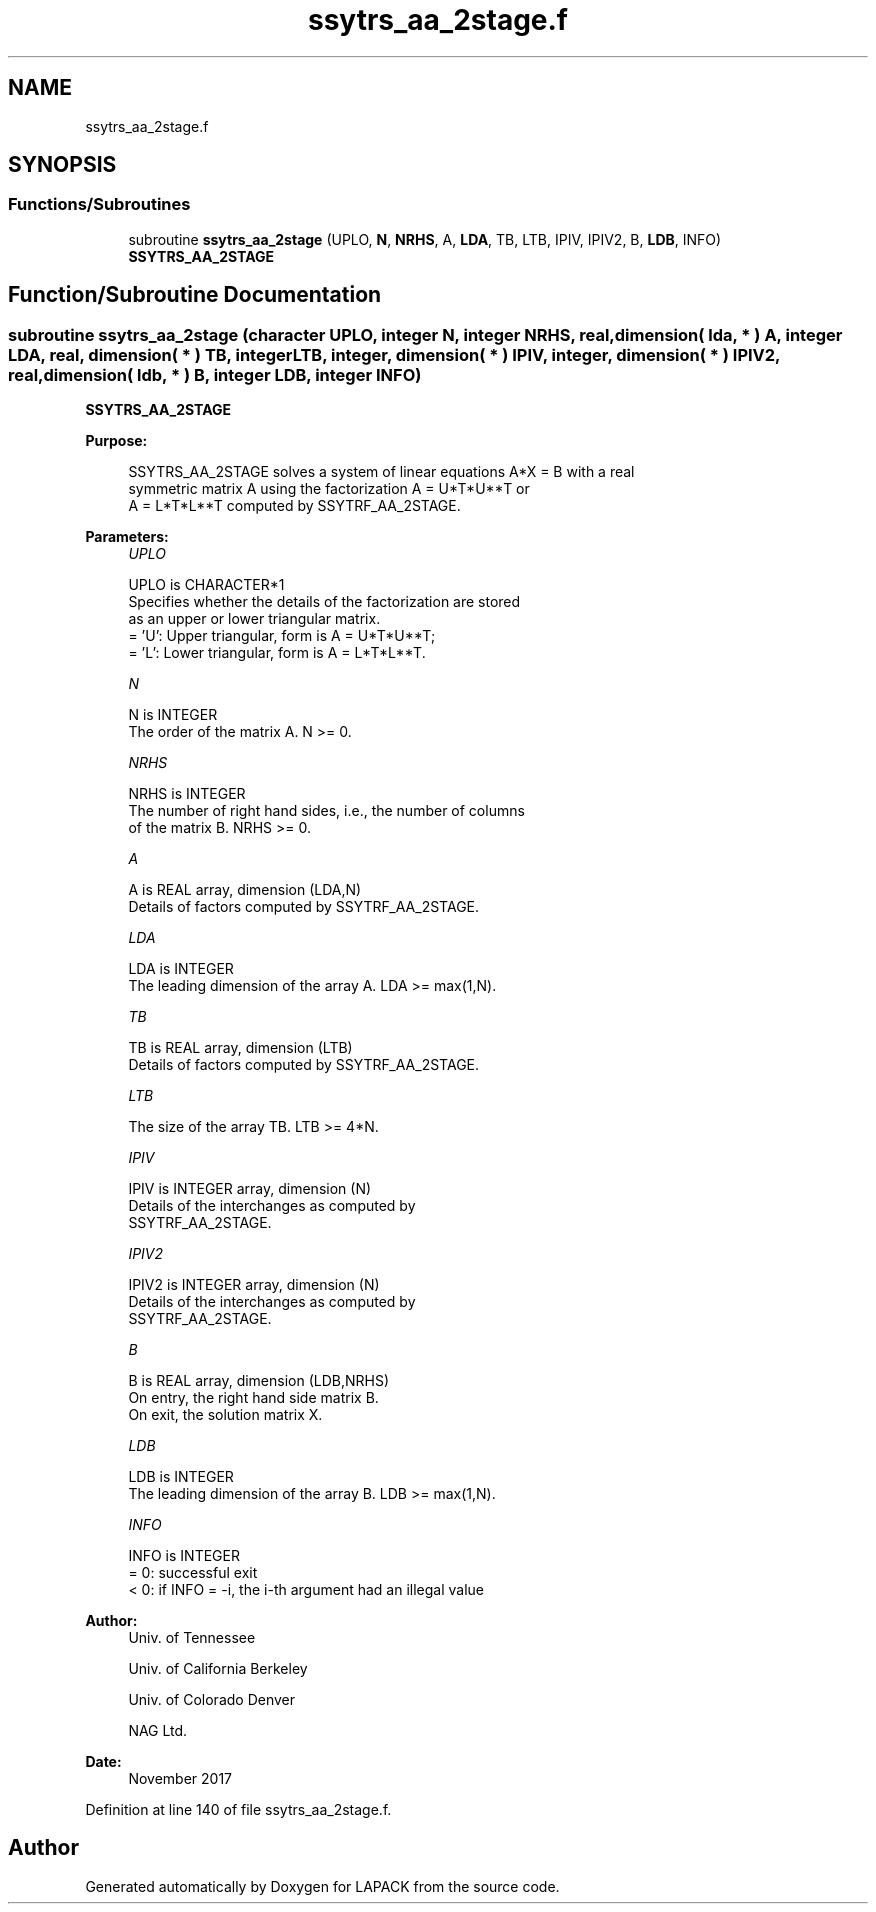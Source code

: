 .TH "ssytrs_aa_2stage.f" 3 "Tue Nov 14 2017" "Version 3.8.0" "LAPACK" \" -*- nroff -*-
.ad l
.nh
.SH NAME
ssytrs_aa_2stage.f
.SH SYNOPSIS
.br
.PP
.SS "Functions/Subroutines"

.in +1c
.ti -1c
.RI "subroutine \fBssytrs_aa_2stage\fP (UPLO, \fBN\fP, \fBNRHS\fP, A, \fBLDA\fP, TB, LTB, IPIV, IPIV2, B, \fBLDB\fP, INFO)"
.br
.RI "\fBSSYTRS_AA_2STAGE\fP "
.in -1c
.SH "Function/Subroutine Documentation"
.PP 
.SS "subroutine ssytrs_aa_2stage (character UPLO, integer N, integer NRHS, real, dimension( lda, * ) A, integer LDA, real, dimension( * ) TB, integer LTB, integer, dimension( * ) IPIV, integer, dimension( * ) IPIV2, real, dimension( ldb, * ) B, integer LDB, integer INFO)"

.PP
\fBSSYTRS_AA_2STAGE\fP  
.PP
\fBPurpose: \fP
.RS 4

.PP
.nf
 SSYTRS_AA_2STAGE solves a system of linear equations A*X = B with a real
 symmetric matrix A using the factorization A = U*T*U**T or
 A = L*T*L**T computed by SSYTRF_AA_2STAGE.
.fi
.PP
 
.RE
.PP
\fBParameters:\fP
.RS 4
\fIUPLO\fP 
.PP
.nf
          UPLO is CHARACTER*1
          Specifies whether the details of the factorization are stored
          as an upper or lower triangular matrix.
          = 'U':  Upper triangular, form is A = U*T*U**T;
          = 'L':  Lower triangular, form is A = L*T*L**T.
.fi
.PP
.br
\fIN\fP 
.PP
.nf
          N is INTEGER
          The order of the matrix A.  N >= 0.
.fi
.PP
.br
\fINRHS\fP 
.PP
.nf
          NRHS is INTEGER
          The number of right hand sides, i.e., the number of columns
          of the matrix B.  NRHS >= 0.
.fi
.PP
.br
\fIA\fP 
.PP
.nf
          A is REAL array, dimension (LDA,N)
          Details of factors computed by SSYTRF_AA_2STAGE.
.fi
.PP
.br
\fILDA\fP 
.PP
.nf
          LDA is INTEGER
          The leading dimension of the array A.  LDA >= max(1,N).
.fi
.PP
.br
\fITB\fP 
.PP
.nf
          TB is REAL array, dimension (LTB)
          Details of factors computed by SSYTRF_AA_2STAGE.
.fi
.PP
.br
\fILTB\fP 
.PP
.nf
          The size of the array TB. LTB >= 4*N.
.fi
.PP
.br
\fIIPIV\fP 
.PP
.nf
          IPIV is INTEGER array, dimension (N)
          Details of the interchanges as computed by
          SSYTRF_AA_2STAGE.
.fi
.PP
.br
\fIIPIV2\fP 
.PP
.nf
          IPIV2 is INTEGER array, dimension (N)
          Details of the interchanges as computed by
          SSYTRF_AA_2STAGE.
.fi
.PP
.br
\fIB\fP 
.PP
.nf
          B is REAL array, dimension (LDB,NRHS)
          On entry, the right hand side matrix B.
          On exit, the solution matrix X.
.fi
.PP
.br
\fILDB\fP 
.PP
.nf
          LDB is INTEGER
          The leading dimension of the array B.  LDB >= max(1,N).
.fi
.PP
.br
\fIINFO\fP 
.PP
.nf
          INFO is INTEGER
          = 0:  successful exit
          < 0:  if INFO = -i, the i-th argument had an illegal value
.fi
.PP
 
.RE
.PP
\fBAuthor:\fP
.RS 4
Univ\&. of Tennessee 
.PP
Univ\&. of California Berkeley 
.PP
Univ\&. of Colorado Denver 
.PP
NAG Ltd\&. 
.RE
.PP
\fBDate:\fP
.RS 4
November 2017 
.RE
.PP

.PP
Definition at line 140 of file ssytrs_aa_2stage\&.f\&.
.SH "Author"
.PP 
Generated automatically by Doxygen for LAPACK from the source code\&.
